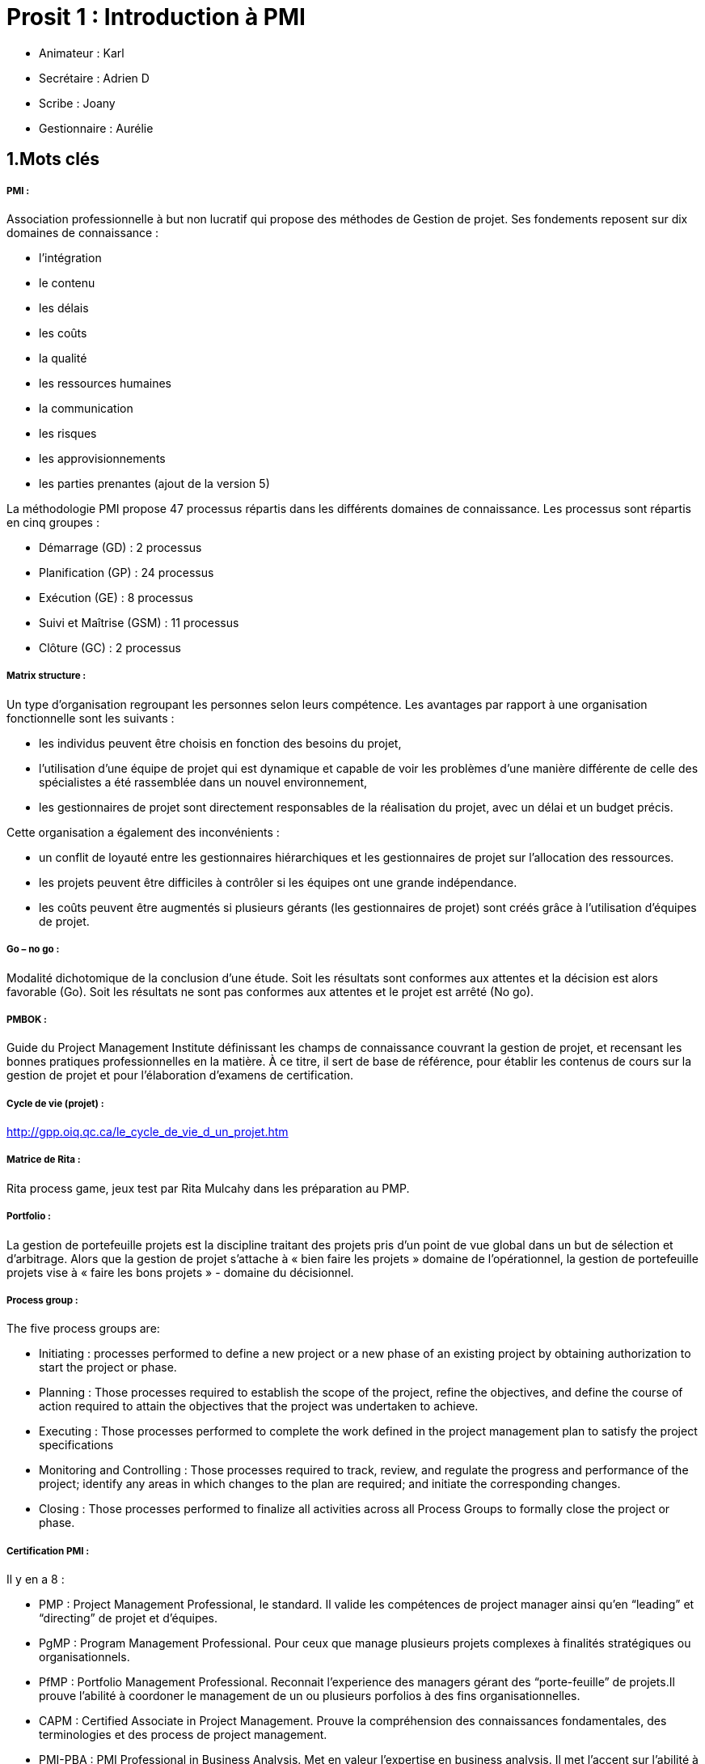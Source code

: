 = Prosit 1 : Introduction à PMI

* Animateur : Karl
* Secrétaire : Adrien D
* Scribe : Joany
* Gestionnaire : Aurélie

== 1.Mots clés

===== *PMI* : 

Association professionnelle à but non lucratif qui propose des méthodes de Gestion de projet. 
Ses fondements reposent sur dix domaines de connaissance :

* l’intégration
* le contenu
* les délais
* les coûts
* la qualité
* les ressources humaines
* la communication
* les risques
* les approvisionnements
* les parties prenantes (ajout de la version 5)

La méthodologie PMI propose 47 processus répartis dans les différents domaines de connaissance.
Les processus sont répartis en cinq groupes :

* Démarrage (GD) : 2 processus
* Planification (GP) : 24 processus
* Exécution (GE) : 8 processus
* Suivi et Maîtrise (GSM) : 11 processus
* Clôture (GC) : 2 processus +

===== *Matrix structure* :

Un type d’organisation regroupant les personnes selon leurs compétence.
Les avantages par rapport à une organisation fonctionnelle sont les suivants :

* les individus peuvent être choisis en fonction des besoins du projet,
* l’utilisation d'une équipe de projet qui est dynamique et capable de voir les problèmes d’une manière différente de celle des spécialistes a été rassemblée dans un nouvel environnement,
* les gestionnaires de projet sont directement responsables de la réalisation du projet, avec un délai et un budget précis.

Cette organisation a également des inconvénients :

* un conflit de loyauté entre les gestionnaires hiérarchiques et les gestionnaires de projet sur l'allocation des ressources.
* les projets peuvent être difficiles à contrôler si les équipes ont une grande indépendance.
* les coûts peuvent être augmentés si plusieurs gérants (les gestionnaires de projet) sont créés grâce à l'utilisation d'équipes de projet. +

===== *Go – no go* :

Modalité dichotomique de la conclusion d’une étude. Soit les résultats sont conformes aux attentes et la décision est alors favorable (Go). Soit les résultats ne sont pas conformes aux attentes et le projet est arrêté (No go). 

===== *PMBOK* :

Guide du Project Management Institute définissant les champs de connaissance couvrant la gestion de projet, et recensant les bonnes pratiques professionnelles en la matière. À ce titre, il sert de base de référence, pour établir les contenus de cours sur la gestion de projet et pour l'élaboration d'examens de certification.


===== *Cycle de vie (projet)* :

http://gpp.oiq.qc.ca/le_cycle_de_vie_d_un_projet.htm

===== *Matrice de Rita* :

Rita process game, jeux test par Rita Mulcahy dans les préparation au PMP.

===== *Portfolio* :

La gestion de portefeuille projets est la discipline traitant des projets pris d'un point de vue global dans un but de sélection et d'arbitrage. Alors que la gestion de projet s'attache à « bien faire les projets » domaine de l'opérationnel, la gestion de portefeuille projets vise à « faire les bons projets » - domaine du décisionnel.

===== *Process group* :

The five process groups are:

* Initiating : processes performed to define a new project or a new phase of an existing project by obtaining authorization to start the project or phase.
* Planning : Those processes required to establish the scope of the project, refine the objectives, and define the course of action required to attain the objectives that the project was undertaken to achieve.
* Executing : Those processes performed to complete the work defined in the project management plan to satisfy the project specifications
* Monitoring and Controlling : Those processes required to track, review, and regulate the progress and performance of the project; identify any areas in which changes to the plan are required; and initiate the corresponding changes.
* Closing : Those processes performed to finalize all activities across all Process Groups to formally close the project or phase. +

===== *Certification PMI* :

Il y en a 8 :

* PMP : Project Management Professional, le standard. Il valide les compétences de project manager ainsi qu’en “leading” et “directing” de projet et d’équipes.
* PgMP : Program Management Professional. Pour ceux que manage plusieurs projets complexes à finalités stratégiques ou organisationnels.
* PfMP : Portfolio Management Professional. Reconnait l’experience des managers gérant des “porte-feuille” de projets.Il prouve l’abilité à coordoner le management de un ou plusieurs porfolios à des fins organisationnelles.
* CAPM : Certified Associate in Project Management. Prouve la compréhension des connaissances fondamentales, des terminologies et des process de project management.
* PMI-PBA : PMI Professional in Business Analysis. Met en valeur l’expertise en business analysis. Il met l’accent sur l’abilité à travailler efficacement avec des actionnaires afin de définir leurs besoins pro, leurs aboutissants et de conduire à bien les résultats de l’entreprise.
* PMI-ACP : PMI Agile Certified Practitioner. Crée pour les agilistes. Il valide le fait de savoir appliquer les methodes agiles dans les projets. Il nécessite une combinaison d’entrainement, d’experience ainsi qu’un examen. Il croise différentes approches come SCUM, XP, LEAN ou Kanban
* PMI-RMP : PMI Risk Management Professional. Il reconnait les connaissances et expertise dans le domaine de l’evaluation et l’identification des risques d’un projet. La minimalisation des menaces et de savoir tirer profit des opportunités.
* PMI-SP :P MI Scheduling Professional. Reconnais les connaissances et l’experience avancé dans le domaine spécialisé du développement et la maintenance des planning de projet. +

===== *Project management plan* :

A project plan, according to the Project Management Body of Knowledge (PMBOK), is: "...a formal, approved document used to guide both project execution and project control. The primary uses of the project plan are to document planning assumptions and decisions, facilitate communication among project stakeholders, and document approved scope, cost, and schedule baselines. A project plan may be summarized or detailed.

===== *Management* :

Le management est la mise en œuvre des moyens humains et matériels d'une entreprise pour atteindre ses objectifs. Le management désigne aussi ses responsables.

===== *Gestion de projet* :

La gestion de projet est une démarche visant à organiser de bout en bout le bon déroulement d’un projet. C'est tout l'opérationnel et le tactique qui fait qu'un projet aboutit dans un triangle représentant l'équilibre qualité-coût-délai (QCD). Le management de projet assume le pilotage stratégique du projet.

== 2.Contexte

Il s’agit d’un échange de mail entre John Belushi et Jim Morrison à propos de changements de structure organisationnelle.

== 3.Analyse du besoin

John Belushi doit savoir si PMI est applicable dans l’entreprise.

== 4.Généralisation

* Etre capable d’identifier et définir les processus PMI.
* Etre capable de définir un plan de gestion de projet.

== 5.Hypothèses

* PMI est une déontologie de gestion de projet recommandée en entreprise.
* PMI ne s’applique pas qu’à des projets informatiques.
* Un projet PMI est découpé en 5 phases :
** 1. Initialisation
** 2. Planification
** 3. Réalisation
** 4. Contrôle
** 5. Clôture
* Il y a trois niveaux de certification PMI.
* PMI est un programme complet de gestion de projet.
* PMI propose des outils de management en dehors de la gestion de projet.
* Un portfolio de projet est un regroupement des projets dont l’entreprise s’occupe.
* PMI est plus adapté à un projet de longue durée (mois/année) comparée à un projet de quelques jours/semaines.
* Un projet a un début, une fin et est unique.
* La gestion de projet inclut l’atteinte des objectifs en fonction du temps, du coût et de la qualité.
* La gestion de projet permet d’appréhender les risques, de respecter les délais.
* Les méthodes agiles se servent de PMI.
* PMI permet facilement les changements en cours de projet.
* Il existe des bureaux de consultants spécialisés sur PMI en France.
* Il y a des prérequis pour passer les certifications PMI et elles ont une durée de validité limitée.
* Il y a des versions de PMI.

== 6.Plan d’action

* Faire un rapport répondant aux questions du premier mail.
* Définir PMI et son organisation, ses étapes.
* Trouver le fonctionnement dans le détail ou/et trouver un projet utilisant PMI afin de comprendre la façon dont il a été utilisé.
* Voir si les prérequis et la logique de PMI correspondent au projet. 